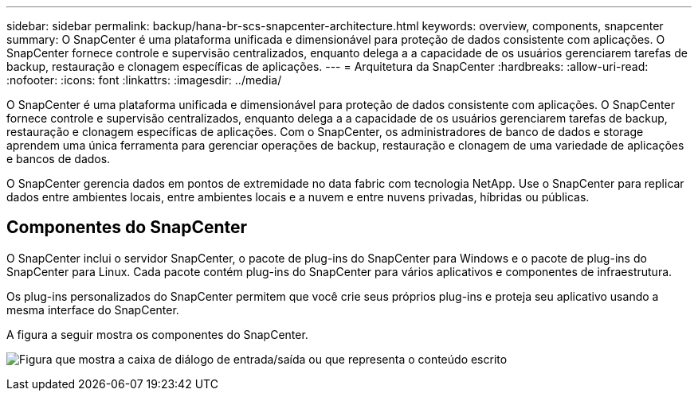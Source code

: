 ---
sidebar: sidebar 
permalink: backup/hana-br-scs-snapcenter-architecture.html 
keywords: overview, components, snapcenter 
summary: O SnapCenter é uma plataforma unificada e dimensionável para proteção de dados consistente com aplicações. O SnapCenter fornece controle e supervisão centralizados, enquanto delega a a capacidade de os usuários gerenciarem tarefas de backup, restauração e clonagem específicas de aplicações. 
---
= Arquitetura da SnapCenter
:hardbreaks:
:allow-uri-read: 
:nofooter: 
:icons: font
:linkattrs: 
:imagesdir: ../media/


[role="lead"]
O SnapCenter é uma plataforma unificada e dimensionável para proteção de dados consistente com aplicações. O SnapCenter fornece controle e supervisão centralizados, enquanto delega a a capacidade de os usuários gerenciarem tarefas de backup, restauração e clonagem específicas de aplicações. Com o SnapCenter, os administradores de banco de dados e storage aprendem uma única ferramenta para gerenciar operações de backup, restauração e clonagem de uma variedade de aplicações e bancos de dados.

O SnapCenter gerencia dados em pontos de extremidade no data fabric com tecnologia NetApp. Use o SnapCenter para replicar dados entre ambientes locais, entre ambientes locais e a nuvem e entre nuvens privadas, híbridas ou públicas.



== Componentes do SnapCenter

O SnapCenter inclui o servidor SnapCenter, o pacote de plug-ins do SnapCenter para Windows e o pacote de plug-ins do SnapCenter para Linux. Cada pacote contém plug-ins do SnapCenter para vários aplicativos e componentes de infraestrutura.

Os plug-ins personalizados do SnapCenter permitem que você crie seus próprios plug-ins e proteja seu aplicativo usando a mesma interface do SnapCenter.

A figura a seguir mostra os componentes do SnapCenter.

image:saphana-br-scs-image6.png["Figura que mostra a caixa de diálogo de entrada/saída ou que representa o conteúdo escrito"]
